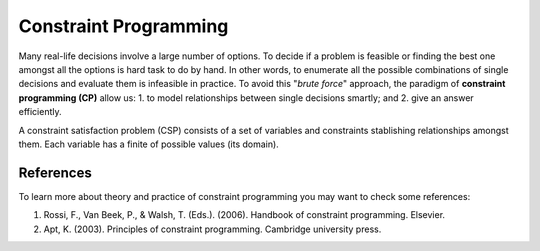 Constraint Programming
----------------------

.. Basic concepts on Constraint programming
Many real-life decisions involve a large number of options. To decide if a problem is feasible or finding the best one amongst all the options is hard task to do by hand. In other words, to enumerate all the possible combinations of single decisions and evaluate them is infeasible in practice. To avoid this "*brute force*" approach, the paradigm of **constraint programming (CP)** allow us: 1. to model relationships between single decisions smartly; and 2. give an answer efficiently.

A constraint satisfaction problem (CSP) consists of a set of variables and constraints stablishing relationships amongst them. Each variable has a finite of possible values (its domain). 


References
=====

.. Add some references

To learn more about theory and practice of constraint programming you may want to check some references:

1. Rossi, F., Van Beek, P., & Walsh, T. (Eds.). (2006). Handbook of constraint programming. Elsevier.
2. Apt, K. (2003). Principles of constraint programming. Cambridge university press.
